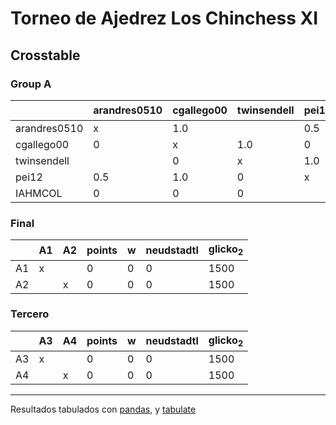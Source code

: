 * Torneo de Ajedrez Los Chinchess XI

** Crosstable

*** Group A
|              | arandres0510   | cgallego00   | twinsendell   | pei12   | IAHMCOL   |   points |   w |   neudstadtl |   glicko_2 |
|--------------+----------------+--------------+---------------+---------+-----------+----------+-----+--------------+------------|
| arandres0510 | x              | 1.0          |               | 0.5     | 1.0       |      2.5 |   0 |         2.75 |       1842 |
| cgallego00   | 0              | x            | 1.0           | 0       | 1.0       |      2   |   0 |         2    |       1836 |
| twinsendell  |                | 0            | x             | 1.0     | 1.0       |      2   |   0 |         1.5  |       1816 |
| pei12        | 0.5            | 1.0          | 0             | x       |           |      1.5 |   0 |         3.25 |       2088 |
| IAHMCOL      | 0              | 0            | 0             |         | x         |      0   |   0 |         0    |       1181 |

*** Final
|    | A1   | A2   |   points |   w |   neudstadtl |   glicko_2 |
|----+------+------+----------+-----+--------------+------------|
| A1 | x    |      |        0 |   0 |            0 |       1500 |
| A2 |      | x    |        0 |   0 |            0 |       1500 |

*** Tercero
|    | A3   | A4   |   points |   w |   neudstadtl |   glicko_2 |
|----+------+------+----------+-----+--------------+------------|
| A3 | x    |      |        0 |   0 |            0 |       1500 |
| A4 |      | x    |        0 |   0 |            0 |       1500 |



-------
Resultados tabulados con [[https://pandas.pydata.org/][pandas]], y [[https://pypi.org/project/tabulate/][tabulate]]